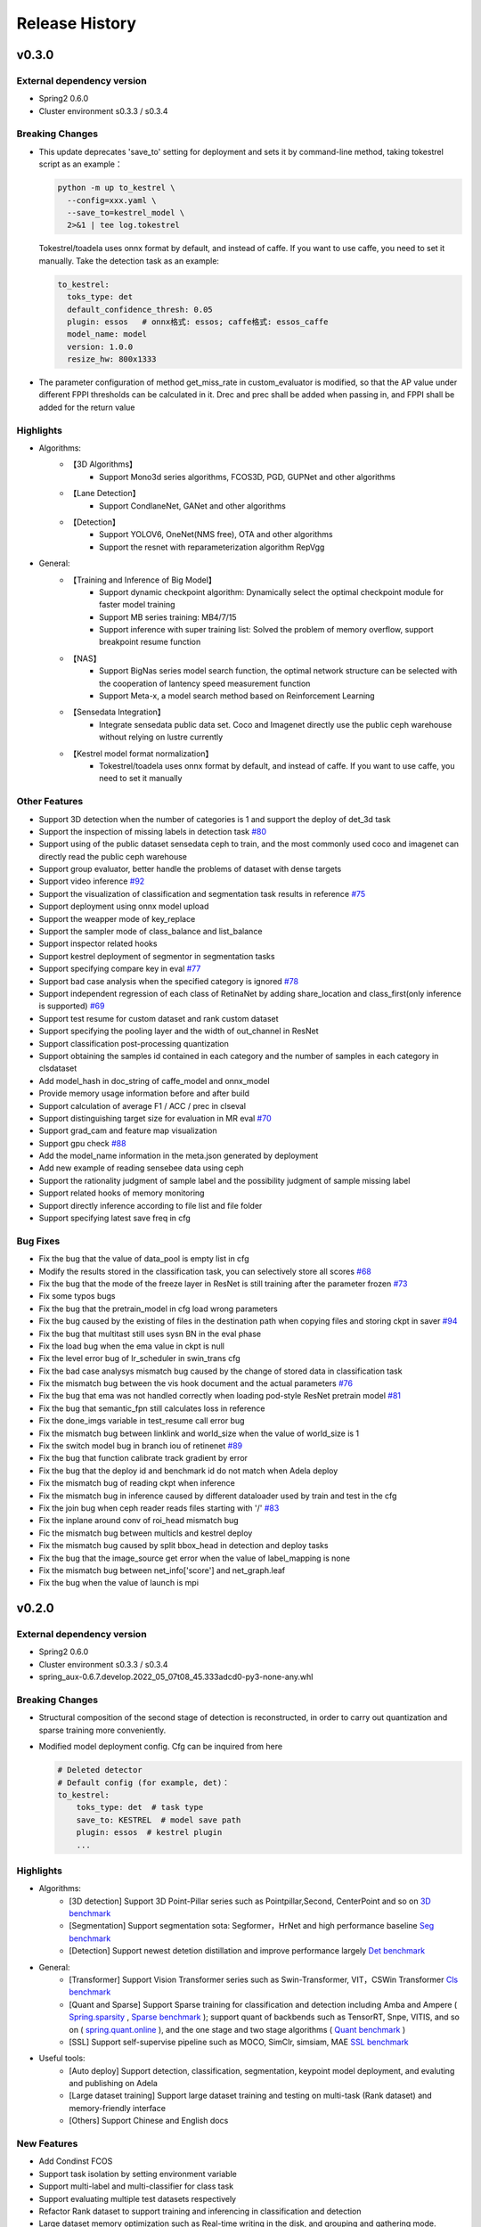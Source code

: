 Release History
===============

v0.3.0
-------

External dependency version
^^^^^^^^^^^^^^^^^^^^^^^^^^^^

* Spring2 0.6.0
* Cluster environment s0.3.3 / s0.3.4


Breaking Changes
^^^^^^^^^^^^^^^^

* This update deprecates 'save_to' setting for deployment and sets it by command-line method, taking tokestrel script as an example：

  .. code-block:: bash

    python -m up to_kestrel \
      --config=xxx.yaml \
      --save_to=kestrel_model \
      2>&1 | tee log.tokestrel

  Tokestrel/toadela uses onnx format by default, and instead of caffe. If you want to use caffe, you need to set it manually. Take the detection task as an example:

  .. code-block:: yaml

    to_kestrel:
      toks_type: det
      default_confidence_thresh: 0.05
      plugin: essos   # onnx格式: essos; caffe格式: essos_caffe
      model_name: model
      version: 1.0.0
      resize_hw: 800x1333

* The parameter configuration of method get_miss_rate in custom_evaluator is modified, so that the AP value under different FPPI thresholds can be calculated in it. Drec and prec shall be added when passing in, and FPPI shall be added for the return value


Highlights
^^^^^^^^^^

* Algorithms:
    * 【3D Algorithms】
        * Support Mono3d series algorithms, FCOS3D, PGD, GUPNet and other algorithms
    * 【Lane Detection】
        * Support CondlaneNet, GANet and other algorithms
    * 【Detection】
        * Support YOLOV6, OneNet(NMS free), OTA and other algorithms
        * Support the resnet with reparameterization algorithm RepVgg

* General:
    * 【Training and Inference of Big Model】
        * Support dynamic checkpoint algorithm: Dynamically select the optimal checkpoint module for faster model training
        * Support MB series training: MB4/7/15
        * Support inference with super training list: Solved the problem of memory overflow, support breakpoint resume function
    * 【NAS】
        * Support BigNas series model search function, the optimal network structure can be selected with the cooperation of lantency speed measurement function
        * Support Meta-x, a model search method based on Reinforcement Learning
    * 【Sensedata Integration】
        * Integrate sensedata public data set. Coco and Imagenet directly use the public ceph warehouse without relying on lustre currently
    * 【Kestrel model format normalization】
        * Tokestrel/toadela uses onnx format by default, and instead of caffe. If you want to use caffe, you need to set it manually

Other Features
^^^^^^^^^^^^^^

* Support 3D detection when the number of categories is 1 and support the deploy of det_3d task
* Support the inspection of missing labels in detection task  `#80 <https://gitlab.bj.sensetime.com/spring2/united-perception/-/issues/80>`_
* Support using of the public dataset sensedata ceph to train, and the most commonly used coco and imagenet can directly read the public ceph warehouse
* Support group evaluator, better handle the problems of dataset with dense targets
* Support video inference `#92 <https://gitlab.bj.sensetime.com/spring2/united-perception/-/issues/92>`_
* Support the visualization of classification and segmentation task results in reference `#75 <https://gitlab.bj.sensetime.com/spring2/united-perception/-/issues/75>`_
* Support deployment using onnx model upload
* Support the weapper mode of key_replace
* Support the sampler mode of class_balance and list_balance
* Support inspector related hooks
* Support kestrel deployment of segmentor in segmentation tasks
* Support specifying compare key in eval `#77 <https://gitlab.bj.sensetime.com/spring2/united-perception/-/issues/77>`_
* Support bad case analysis when the specified category is ignored `#78 <https://gitlab.bj.sensetime.com/spring2/united-perception/-/issues/78>`_
* Support independent regression of each class of RetinaNet by adding share_location and class_first(only inference is supported) `#69 <https://gitlab.bj.sensetime.com/spring2/united-perception/-/issues/69>`_
* Support test resume for custom dataset and rank custom dataset
* Support specifying the pooling layer and the width of out_channel in ResNet
* Support classification post-processing quantization
* Support obtaining the samples id contained in each category and the number of samples in each category in clsdataset
* Add model_hash in doc_string of caffe_model and onnx_model
* Provide memory usage information before and after build
* Support calculation of average F1 / ACC / prec in clseval
* Support distinguishing target size for evaluation in MR eval `#70 <https://gitlab.bj.sensetime.com/spring2/united-perception/-/issues/70>`_
* Support grad_cam and feature map visualization
* Support gpu check `#88 <https://gitlab.bj.sensetime.com/spring2/united-perception/-/issues/88>`_
* Add the model_name information in the meta.json generated by deployment
* Add new example of reading sensebee data using ceph
* Support the rationality judgment of sample label and the possibility judgment of sample missing label
* Support related hooks of memory monitoring
* Support directly inference according to file list and file folder
* Support specifying latest save freq in cfg


Bug Fixes
^^^^^^^^^

* Fix the bug that the value of data_pool is empty list in cfg
* Modify the results stored in the classification task, you can selectively store all scores `#68 <https://gitlab.bj.sensetime.com/spring2/united-perception/-/issues/68>`_
* Fix the bug that the mode of the freeze layer in ResNet is still training after the parameter frozen `#73 <https://gitlab.bj.sensetime.com/spring2/united-perception/-/issues/73>`_
* Fix some typos bugs
* Fix the bug that the pretrain_model in cfg load wrong parameters
* Fix the bug caused by the existing of files in the destination path when copying files and storing ckpt in saver `#94 <https://gitlab.bj.sensetime.com/spring2/united-perception/-/issues/94>`_
* Fix the bug that multitast still uses sysn BN in the eval phase
* Fix the load bug when the ema value in ckpt is null
* Fix the level error bug of lr_scheduler in swin_trans cfg
* Fix the bad case analysys mismatch bug caused by the change of stored data in classification task
* Fix the mismatch bug between the vis hook document and the actual parameters `#76 <https://gitlab.bj.sensetime.com/spring2/united-perception/-/issues/76>`_
* Fix the bug that ema was not handled correctly when loading pod-style ResNet pretrain model `#81 <https://gitlab.bj.sensetime.com/spring2/united-perception/-/issues/81>`_
* Fix the bug that semantic_fpn still calculates loss in reference
* Fix the done_imgs variable in test_resume call error bug
* Fix the mismatch bug between linklink and world_size when the value of world_size is 1
* Fix the switch model bug in branch iou of retinenet `#89 <https://gitlab.bj.sensetime.com/spring2/united-perception/-/issues/89>`_
* Fix the bug that function calibrate track gradient by error
* Fix the bug that the deploy id and benchmark id do not match when Adela deploy
* Fix the mismatch bug of reading ckpt when inference
* Fix the mismatch bug in inference caused by different dataloader used by train and test in the cfg
* Fix the join bug when ceph reader reads files starting with '/' `#83 <https://gitlab.bj.sensetime.com/spring2/united-perception/-/issues/83>`_
* Fix the inplane around conv of roi_head mismatch bug
* Fic the mismatch bug between multicls and kestrel deploy
* Fix the mismatch bug caused by split bbox_head in detection and deploy tasks
* Fix the bug that the image_source get error when the value of label_mapping is none
* Fix the mismatch bug between net_info['score'] and net_graph.leaf
* Fix the bug when the value of launch is mpi


v0.2.0
------

External dependency version
^^^^^^^^^^^^^^^^^^^^^^^^^^^

* Spring2 0.6.0 
* Cluster environment s0.3.3 / s0.3.4
* spring_aux-0.6.7.develop.2022_05_07t08_45.333adcd0-py3-none-any.whl

Breaking Changes
^^^^^^^^^^^^^^^^

* Structural composition of the second stage of detection is reconstructed, in order to carry out quantization and sparse training more conveniently.
* Modified model deployment config. Cfg can be inquired from here

  .. code-block:: bash
         
    # Deleted detector
    # Default config (for example, det)：
    to_kestrel:
        toks_type: det  # task type
        save_to: KESTREL  # model save path
        plugin: essos  # kestrel plugin
        ...

Highlights
^^^^^^^^^^

* Algorithms:
    * [3D detection] Support 3D Point-Pillar series such as Pointpillar,Second, CenterPoint and so on `3D benchmark <https://gitlab.bj.sensetime.com/spring2/united-perception/-/blob/master/benchmark/3d_detection_benchmark.md>`_
    * [Segmentation] Support segmentation sota: Segformer，HrNet and high performance baseline `Seg benchmark <https://gitlab.bj.sensetime.com/spring2/united-perception/-/blob/master/benchmark/semantic_benchmark.md>`_
    * [Detection] Support newest detetion distillation and improve performance largely `Det benchmark <https://gitlab.bj.sensetime.com/spring2/united-perception/-/blob/master/benchmark/distillation.md>`_

* General:
    * [Transformer] Support Vision Transformer series such as Swin-Transformer, VIT，CSWin Transformer `Cls benchmark <https://gitlab.bj.sensetime.com/spring2/united-perception/-/blob/master/benchmark/classification_benchmark.md>`_
    * [Quant and Sparse] Support Sparse training for classification and detection including Amba and Ampere ( `Spring.sparsity <https://confluence.sensetime.com/pages/viewpage.action?pageId=407432119>`_ , `Sparse benchmark <http://spring.sensetime.com/docs/sparsity/benchmark/ObjectDetection/Benchmark.html>`_ ); support quant of backbends such as TensorRT, Snpe, VITIS, and so on ( `spring.quant.online <https://mqbench.readthedocs.io/en/latest/?badge=latest>`_ ), and the one stage and two stage algorithms ( `Quant benchmark <https://gitlab.bj.sensetime.com/spring2/united-perception/-/blob/master/benchmark/quant_benchmark.md>`_ )
    * [SSL] Support self-supervise pipeline such as MOCO, SimClr, simsiam, MAE `SSL benchmark <https://gitlab.bj.sensetime.com/spring2/united-perception/-/blob/master/benchmark/ssl_benchmark.md>`_

* Useful tools:
    * [Auto deploy] Support detection, classification, segmentation, keypoint model deployment, and evaluting and publishing on Adela
    * [Large dataset training] Support large dataset training and testing on multi-task (Rank dataset) and memory-friendly interface
    * [Others] Support Chinese and English docs

New Features
^^^^^^^^^^^^

* Add Condinst FCOS
* Support task isolation by setting environment variable
* Support multi-label and multi-classifier for class task
* Support evaluating multiple test datasets respectively
* Refactor Rank dataset to support training and inferencing in classification and detection
* Large dataset memory optimization such as Real-time writing in the disk, and grouping and gathering mode.
* Support time logger for every iteration in training including data loading, preprocessing, forward, backward, gradient allreuce.
* Support Softer NMS
* Support torch Toonnx

Bug Fixes
^^^^^^^^^

* Fix no registering stitch_expand
* Fix some typos bugs
* Fix memory bugs in spconv and numba
* Fix many packages debug logger bug
* Fix can't import InterpolationMode bug `#23 <https://gitlab.bj.sensetime.com/spring2/united-perception/-/issues/23>`_
* Fix swin and cswin shape bug for detection
* Fix base_multicls and roi_predictor bugs in condinst while return_pos_inds = True
* Fix ema model importing in inferencing
* Fix out planes bugs in swin
* Fix meta_file bug in cls_dataset 
* Fix fp16 grad clipping bug
* Fix syncbn bug in inferencing `#33 <https://gitlab.bj.sensetime.com/spring2/united-perception/-/issues/33>`_
* Fix finalize bug in single gpu testing
* Fix dist backend bug
* Avoid linklink initializing and dataset building in to_kestrel `#22 <https://gitlab.bj.sensetime.com/spring2/united-perception/-/issues/22>`_
* Adapt model deploying for model without postprocess
* Fix ema model loading for deployment
* Fix setting different class alpha for torch_sigmoid_focal_loss
* Support auto-saving best performance model foe kitti evaluator
* Add module prefix for loss `#19 <https://gitlab.bj.sensetime.com/spring2/united-perception/-/issues/19>`_
* Refacting adela interface without release.json
* Fix gdbp not supporting multi-bs input
* Support setting nart config for adela deployment `#44 <https://gitlab.bj.sensetime.com/spring2/united-perception/-/issues/44>`_
* Fix deploying bug in RetinaHead with IoU
* Fix loading environment variable bug in time logger `#57 <https://gitlab.bj.sensetime.com/spring2/united-perception/-/issues/57>`_

Breaking Changes
^^^^^^^^^^^^^^^^

* In this version, we refactor the structure of two stage detection algorithms for better quant  and sparse training. `Faster R-CNN <https://gitlab.bj.sensetime.com/spring2/united-perception/-/tree/master/configs/det/faster_rcnn>`_ for illustration.
* Revising the parameter setting of deploying. `Deploy <https://gitlab.bj.sensetime.com/spring2/united-perception/-/tree/master/configs/det/deploy>`_ for illustration.
    * Cancel the parameter in detectors
    * Config (det for example):
        to_kestrel:
          toks_type: det  # task type
          save_to: KESTREL  # save path
          plugin: essos  # kestrel module


v0.1.0
-------

Hightlights
^^^^^^^^^^^^^^^^^^^^^

* Deployable high accuracy baselines, a complete model production process, and directly deploying and evaluting with Adela.
* Unified training task interface, which supports individual and joint training of detection, classification, key-point detection, and semantic segmentation tasks.
* Compatibility with the checkpoints of POD, Prototype, and other frameworks, making the transportation easy.
* Developing with Plugin mode, supporting custom modules.
* Simple model distillation methods.
* An unified training environment with simple training interfaces, allowing users to finish train by registering small number of modules.
* Unified file reading interfaces that support ceph, lustre, and other reading backends.
